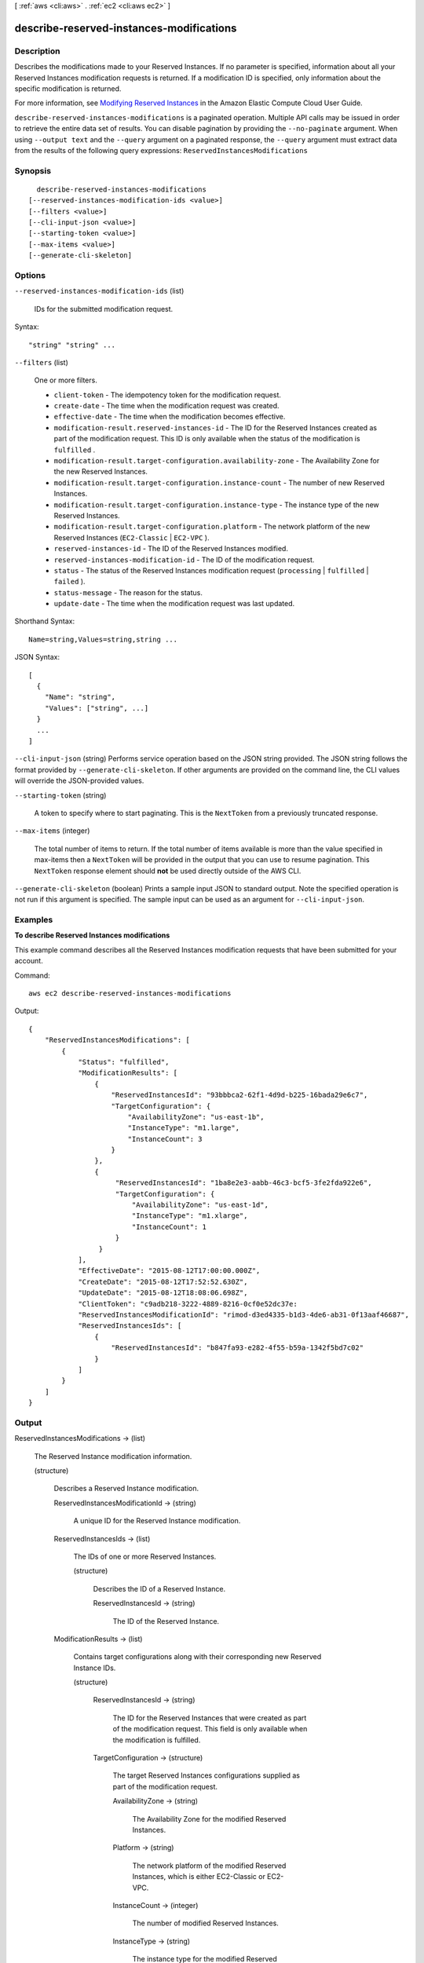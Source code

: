 [ :ref:`aws <cli:aws>` . :ref:`ec2 <cli:aws ec2>` ]

.. _cli:aws ec2 describe-reserved-instances-modifications:


*****************************************
describe-reserved-instances-modifications
*****************************************



===========
Description
===========



Describes the modifications made to your Reserved Instances. If no parameter is specified, information about all your Reserved Instances modification requests is returned. If a modification ID is specified, only information about the specific modification is returned.

 

For more information, see `Modifying Reserved Instances`_ in the Amazon Elastic Compute Cloud User Guide.



``describe-reserved-instances-modifications`` is a paginated operation. Multiple API calls may be issued in order to retrieve the entire data set of results. You can disable pagination by providing the ``--no-paginate`` argument.
When using ``--output text`` and the ``--query`` argument on a paginated response, the ``--query`` argument must extract data from the results of the following query expressions: ``ReservedInstancesModifications``


========
Synopsis
========

::

    describe-reserved-instances-modifications
  [--reserved-instances-modification-ids <value>]
  [--filters <value>]
  [--cli-input-json <value>]
  [--starting-token <value>]
  [--max-items <value>]
  [--generate-cli-skeleton]




=======
Options
=======

``--reserved-instances-modification-ids`` (list)


  IDs for the submitted modification request.

  



Syntax::

  "string" "string" ...



``--filters`` (list)


  One or more filters.

   

   
  * ``client-token`` - The idempotency token for the modification request. 
   
  * ``create-date`` - The time when the modification request was created. 
   
  * ``effective-date`` - The time when the modification becomes effective. 
   
  * ``modification-result.reserved-instances-id`` - The ID for the Reserved Instances created as part of the modification request. This ID is only available when the status of the modification is ``fulfilled`` . 
   
  * ``modification-result.target-configuration.availability-zone`` - The Availability Zone for the new Reserved Instances. 
   
  * ``modification-result.target-configuration.instance-count`` - The number of new Reserved Instances. 
   
  * ``modification-result.target-configuration.instance-type`` - The instance type of the new Reserved Instances. 
   
  * ``modification-result.target-configuration.platform`` - The network platform of the new Reserved Instances (``EC2-Classic`` | ``EC2-VPC`` ). 
   
  * ``reserved-instances-id`` - The ID of the Reserved Instances modified. 
   
  * ``reserved-instances-modification-id`` - The ID of the modification request. 
   
  * ``status`` - The status of the Reserved Instances modification request (``processing`` | ``fulfilled`` | ``failed`` ). 
   
  * ``status-message`` - The reason for the status. 
   
  * ``update-date`` - The time when the modification request was last updated. 
   

  



Shorthand Syntax::

    Name=string,Values=string,string ...




JSON Syntax::

  [
    {
      "Name": "string",
      "Values": ["string", ...]
    }
    ...
  ]



``--cli-input-json`` (string)
Performs service operation based on the JSON string provided. The JSON string follows the format provided by ``--generate-cli-skeleton``. If other arguments are provided on the command line, the CLI values will override the JSON-provided values.

``--starting-token`` (string)
 

  A token to specify where to start paginating. This is the ``NextToken`` from a previously truncated response.

   

``--max-items`` (integer)
 

  The total number of items to return. If the total number of items available is more than the value specified in max-items then a ``NextToken`` will be provided in the output that you can use to resume pagination. This ``NextToken`` response element should **not** be used directly outside of the AWS CLI.

   

``--generate-cli-skeleton`` (boolean)
Prints a sample input JSON to standard output. Note the specified operation is not run if this argument is specified. The sample input can be used as an argument for ``--cli-input-json``.



========
Examples
========

**To describe Reserved Instances modifications**

This example command describes all the Reserved Instances modification requests that have been submitted for your account.

Command::

  aws ec2 describe-reserved-instances-modifications

Output::

  {
      "ReservedInstancesModifications": [
          {
              "Status": "fulfilled",
              "ModificationResults": [
                  {
                      "ReservedInstancesId": "93bbbca2-62f1-4d9d-b225-16bada29e6c7",
                      "TargetConfiguration": {
                          "AvailabilityZone": "us-east-1b",
                          "InstanceType": "m1.large",
                          "InstanceCount": 3
                      }
                  },
                  {
                       "ReservedInstancesId": "1ba8e2e3-aabb-46c3-bcf5-3fe2fda922e6",
                       "TargetConfiguration": {
                           "AvailabilityZone": "us-east-1d",
                           "InstanceType": "m1.xlarge",
                           "InstanceCount": 1
                       }
                   }
              ],
              "EffectiveDate": "2015-08-12T17:00:00.000Z",
              "CreateDate": "2015-08-12T17:52:52.630Z",
              "UpdateDate": "2015-08-12T18:08:06.698Z",
              "ClientToken": "c9adb218-3222-4889-8216-0cf0e52dc37e:
              "ReservedInstancesModificationId": "rimod-d3ed4335-b1d3-4de6-ab31-0f13aaf46687",
              "ReservedInstancesIds": [
                  {
                      "ReservedInstancesId": "b847fa93-e282-4f55-b59a-1342f5bd7c02"
                  }
              ]
          }
      ]
  }




======
Output
======

ReservedInstancesModifications -> (list)

  

  The Reserved Instance modification information.

  

  (structure)

    

    Describes a Reserved Instance modification.

    

    ReservedInstancesModificationId -> (string)

      

      A unique ID for the Reserved Instance modification.

      

      

    ReservedInstancesIds -> (list)

      

      The IDs of one or more Reserved Instances.

      

      (structure)

        

        Describes the ID of a Reserved Instance.

        

        ReservedInstancesId -> (string)

          

          The ID of the Reserved Instance.

          

          

        

      

    ModificationResults -> (list)

      

      Contains target configurations along with their corresponding new Reserved Instance IDs.

      

      (structure)

        

        ReservedInstancesId -> (string)

          

          The ID for the Reserved Instances that were created as part of the modification request. This field is only available when the modification is fulfilled.

          

          

        TargetConfiguration -> (structure)

          

          The target Reserved Instances configurations supplied as part of the modification request.

          

          AvailabilityZone -> (string)

            

            The Availability Zone for the modified Reserved Instances.

            

            

          Platform -> (string)

            

            The network platform of the modified Reserved Instances, which is either EC2-Classic or EC2-VPC.

            

            

          InstanceCount -> (integer)

            

            The number of modified Reserved Instances.

            

            

          InstanceType -> (string)

            

            The instance type for the modified Reserved Instances.

            

            

          

        

      

    CreateDate -> (timestamp)

      

      The time when the modification request was created.

      

      

    UpdateDate -> (timestamp)

      

      The time when the modification request was last updated.

      

      

    EffectiveDate -> (timestamp)

      

      The time for the modification to become effective.

      

      

    Status -> (string)

      

      The status of the Reserved Instances modification request.

      

      

    StatusMessage -> (string)

      

      The reason for the status.

      

      

    ClientToken -> (string)

      

      A unique, case-sensitive key supplied by the client to ensure that the request is idempotent. For more information, see `Ensuring Idempotency`_ .

      

      

    

  

NextToken -> (string)

  

  The token to use to retrieve the next page of results. This value is ``null`` when there are no more results to return.

  

  



.. _Ensuring Idempotency: http://docs.aws.amazon.com/AWSEC2/latest/APIReference/Run_Instance_Idempotency.html
.. _Modifying Reserved Instances: http://docs.aws.amazon.com/AWSEC2/latest/UserGuide/ri-modifying.html

